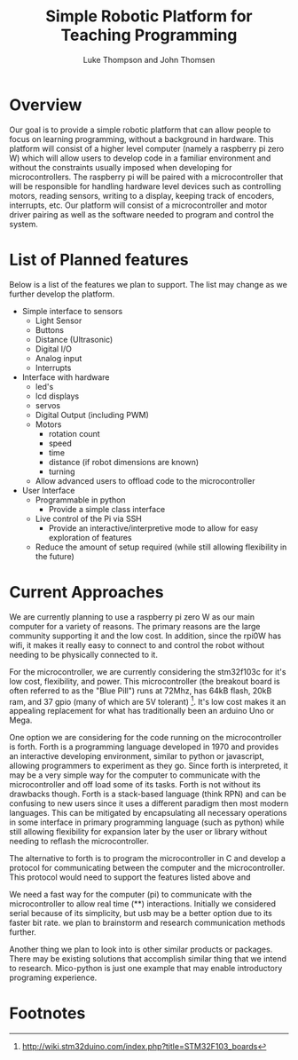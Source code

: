 
#+Title: Simple Robotic Platform for Teaching Programming
#+Author: Luke Thompson and John Thomsen
# #+Author: John Thomsen


*  Overview
  Our goal is to provide a simple robotic platform that can allow people to focus on learning programming, without a background in hardware. This platform will consist of a higher level computer (namely a raspberry pi zero W) which will allow users to develop code in a familiar environment and without the constraints usually imposed when developing for microcontrollers. The raspberry pi will be paired with a microcontroller that will be responsible for handling hardware level devices such as controlling motors, reading sensors, writing to a display, keeping track of encoders, interrupts, etc. Our platform will consist of a microcontroller and motor driver pairing as well as the software needed to program and control the system.

  # Maybe add an image of the idea here? TODO: talk about / improve image
# #+BEGIN_SRC PLANT_UML
# @startuml
# package "Microcontroller" {
#  (sten)
# }

# package "Computer" {

#   interface (python library) as py
#   interface  (communicate with hardware) as hw
 
#   hw <--> Microcontroller
#   py <--> hw
# }
 
# :User: -> py
# @enduml
# #+END_SRC

 
* List of Planned features

  Below is a list of the features we plan to support. The list may change as we further develop the platform.

  - Simple interface to sensors
    - Light Sensor
    - Buttons
    - Distance (Ultrasonic)
    - Digital I/O
    - Analog input
    - Interrupts

  - Interface with hardware
    - led's
    - lcd displays
    - servos
    - Digital Output (including PWM)
    - Motors
      - rotation count
      - speed
      - time
      - distance (if robot dimensions are known)
      - turning
    - Allow advanced users to offload code to the microcontroller

  - User Interface
    - Programmable in python
      - Provide a simple class interface
    - Live control of the Pi via SSH
      - Provide an interactive/interpretive mode to allow for easy exploration of features
    - Reduce the amount of setup required (while still allowing flexibility in the future)




* Current Approaches

  We are currently planning to use a raspberry pi zero W as our main computer for a variety of reasons. The primary reasons are the large community supporting it and the low cost. In addition, since the rpi0W has wifi, it makes it really easy to connect to and control the robot without needing to be physically connected to it.

  For the microcontroller, we are currently considering the stm32f103c for it's low cost, flexibility, and power. This microcontroller (the breakout board is often referred to as the "Blue Pill") runs at 72Mhz, has 64kB flash, 20kB ram, and 37 gpio (many of which are 5V tolerant) [fn:stm32duino]. It's low cost makes it an appealing replacement for what has traditionally been an arduino Uno or Mega.


  One option we are considering for the code running on the microcontroller is forth. Forth is a programming language developed in 1970 and provides an interactive developing environment, similar to python or javascript, allowing programmers to experiment as they go. Since forth is interpreted, it may be a very simple way for the computer to communicate with the microcontroller and off load some of its tasks. Forth is not without its drawbacks though. Forth is a stack-based language (think RPN) and can be confusing to new users since it uses a different paradigm then most modern languages. This can be mitigated by encapsulating all necessary operations in some interface in primary programming language (such as python) while still allowing flexibility for expansion later by the user or library without needing to reflash the microcontroller.

  The alternative to forth is to program the microcontroller in C and develop a protocol for communicating between the computer and the microcontroller. This protocol would need to support the features listed above and


  We need a fast way for the computer (pi) to communicate with the microcontroller to allow real time (**) interactions. Initially we considered serial because of its simplicity, but usb may be a better option due to its faster bit rate. we plan to brainstorm and research communication methods further.
 
  Another thing we plan to look into is other similar products or packages. There may be existing solutions that accomplish similar thing that we intend to research. Mico-python is just one example that may enable introductory programing experience.


* Footnotes
[fn:stm32duino] http://wiki.stm32duino.com/index.php?title=STM32F103_boards



